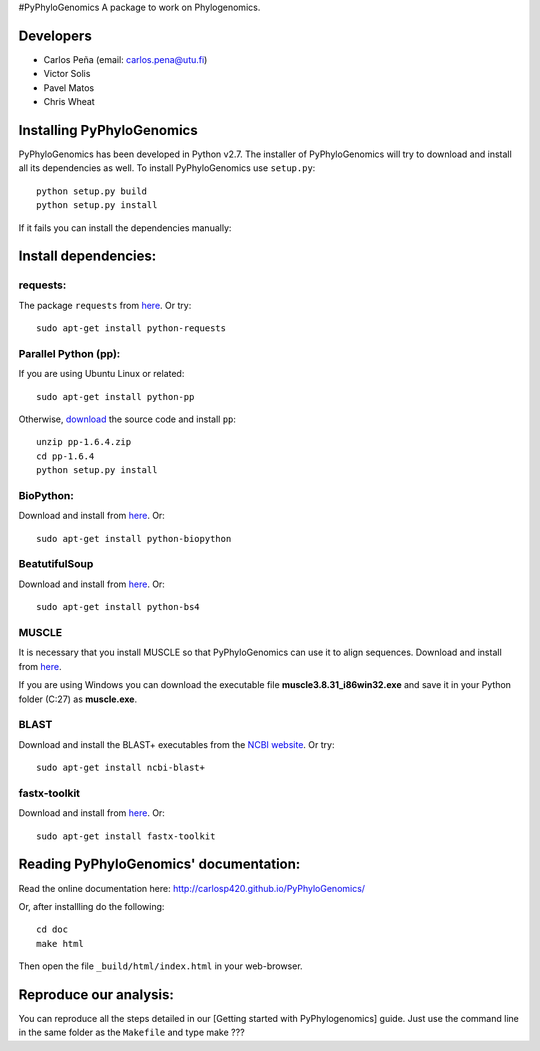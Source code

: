 |Build Status| #PyPhyloGenomics A package to work on Phylogenomics.

Developers
----------

-  Carlos Peña (email: carlos.pena@utu.fi)
-  Victor Solis
-  Pavel Matos
-  Chris Wheat

Installing PyPhyloGenomics
--------------------------

PyPhyloGenomics has been developed in Python v2.7. The installer of
PyPhyloGenomics will try to download and install all its dependencies as
well. To install PyPhyloGenomics use ``setup.py``:

::

    python setup.py build  
    python setup.py install

If it fails you can install the dependencies manually:

Install dependencies:
---------------------

requests:
~~~~~~~~~

The package ``requests`` from
`here <http://docs.python-requests.org/en/latest/user/install/>`__. Or
try:

::

    sudo apt-get install python-requests

Parallel Python (pp):
~~~~~~~~~~~~~~~~~~~~~

If you are using Ubuntu Linux or related:

::

    sudo apt-get install python-pp

Otherwise,
`download <http://www.parallelpython.com/content/view/15/30/>`__ the
source code and install ``pp``:

::

    unzip pp-1.6.4.zip
    cd pp-1.6.4
    python setup.py install

BioPython:
~~~~~~~~~~

Download and install from `here <http://biopython.org/wiki/Download>`__.
Or:

::

    sudo apt-get install python-biopython

BeatutifulSoup
~~~~~~~~~~~~~~

Download and install from
`here <http://www.crummy.com/software/BeautifulSoup/>`__. Or:

::

    sudo apt-get install python-bs4

MUSCLE
~~~~~~

It is necessary that you install MUSCLE so that PyPhyloGenomics can use
it to align sequences. Download and install from
`here <http://www.drive5.com/muscle/downloads.htm>`__.

If you are using Windows you can download the executable file
**muscle3.8.31\_i86win32.exe** and save it in your Python folder (C:27)
as **muscle.exe**.

BLAST
~~~~~

Download and install the BLAST+ executables from the `NCBI
website <http://blast.ncbi.nlm.nih.gov/Blast.cgi?CMD=Web&PAGE_TYPE=BlastDocs&DOC_TYPE=Download>`__.
Or try:

::

    sudo apt-get install ncbi-blast+

fastx-toolkit
~~~~~~~~~~~~~

Download and install from
`here <http://hannonlab.cshl.edu/fastx_toolkit/>`__. Or:

::

    sudo apt-get install fastx-toolkit

Reading PyPhyloGenomics' documentation:
---------------------------------------

Read the online documentation here:
http://carlosp420.github.io/PyPhyloGenomics/

Or, after installling do the following:

::

    cd doc  
    make html

Then open the file ``_build/html/index.html`` in your web-browser.

Reproduce our analysis:
-----------------------

You can reproduce all the steps detailed in our [Getting started with
PyPhylogenomics] guide. Just use the command line in the same folder as
the ``Makefile`` and type make ???

.. |Build Status| image:: https://travis-ci.org/carlosp420/PyPhyloGenomics.png?branch=master
   :target: https://travis-ci.org/carlosp420/PyPhyloGenomics
